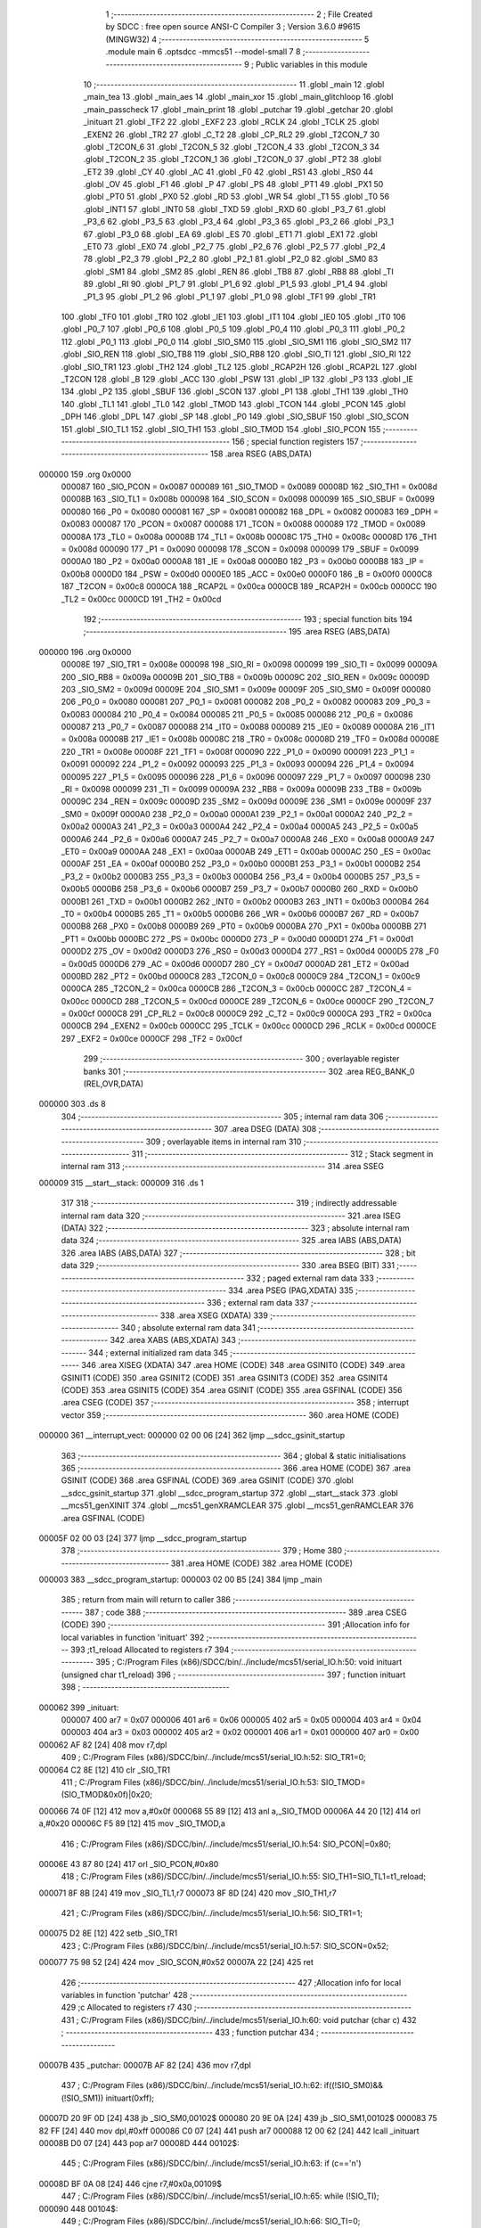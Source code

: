                                       1 ;--------------------------------------------------------
                                      2 ; File Created by SDCC : free open source ANSI-C Compiler
                                      3 ; Version 3.6.0 #9615 (MINGW32)
                                      4 ;--------------------------------------------------------
                                      5 	.module main
                                      6 	.optsdcc -mmcs51 --model-small
                                      7 	
                                      8 ;--------------------------------------------------------
                                      9 ; Public variables in this module
                                     10 ;--------------------------------------------------------
                                     11 	.globl _main
                                     12 	.globl _main_tea
                                     13 	.globl _main_aes
                                     14 	.globl _main_xor
                                     15 	.globl _main_glitchloop
                                     16 	.globl _main_passcheck
                                     17 	.globl _main_print
                                     18 	.globl _putchar
                                     19 	.globl _getchar
                                     20 	.globl _inituart
                                     21 	.globl _TF2
                                     22 	.globl _EXF2
                                     23 	.globl _RCLK
                                     24 	.globl _TCLK
                                     25 	.globl _EXEN2
                                     26 	.globl _TR2
                                     27 	.globl _C_T2
                                     28 	.globl _CP_RL2
                                     29 	.globl _T2CON_7
                                     30 	.globl _T2CON_6
                                     31 	.globl _T2CON_5
                                     32 	.globl _T2CON_4
                                     33 	.globl _T2CON_3
                                     34 	.globl _T2CON_2
                                     35 	.globl _T2CON_1
                                     36 	.globl _T2CON_0
                                     37 	.globl _PT2
                                     38 	.globl _ET2
                                     39 	.globl _CY
                                     40 	.globl _AC
                                     41 	.globl _F0
                                     42 	.globl _RS1
                                     43 	.globl _RS0
                                     44 	.globl _OV
                                     45 	.globl _F1
                                     46 	.globl _P
                                     47 	.globl _PS
                                     48 	.globl _PT1
                                     49 	.globl _PX1
                                     50 	.globl _PT0
                                     51 	.globl _PX0
                                     52 	.globl _RD
                                     53 	.globl _WR
                                     54 	.globl _T1
                                     55 	.globl _T0
                                     56 	.globl _INT1
                                     57 	.globl _INT0
                                     58 	.globl _TXD
                                     59 	.globl _RXD
                                     60 	.globl _P3_7
                                     61 	.globl _P3_6
                                     62 	.globl _P3_5
                                     63 	.globl _P3_4
                                     64 	.globl _P3_3
                                     65 	.globl _P3_2
                                     66 	.globl _P3_1
                                     67 	.globl _P3_0
                                     68 	.globl _EA
                                     69 	.globl _ES
                                     70 	.globl _ET1
                                     71 	.globl _EX1
                                     72 	.globl _ET0
                                     73 	.globl _EX0
                                     74 	.globl _P2_7
                                     75 	.globl _P2_6
                                     76 	.globl _P2_5
                                     77 	.globl _P2_4
                                     78 	.globl _P2_3
                                     79 	.globl _P2_2
                                     80 	.globl _P2_1
                                     81 	.globl _P2_0
                                     82 	.globl _SM0
                                     83 	.globl _SM1
                                     84 	.globl _SM2
                                     85 	.globl _REN
                                     86 	.globl _TB8
                                     87 	.globl _RB8
                                     88 	.globl _TI
                                     89 	.globl _RI
                                     90 	.globl _P1_7
                                     91 	.globl _P1_6
                                     92 	.globl _P1_5
                                     93 	.globl _P1_4
                                     94 	.globl _P1_3
                                     95 	.globl _P1_2
                                     96 	.globl _P1_1
                                     97 	.globl _P1_0
                                     98 	.globl _TF1
                                     99 	.globl _TR1
                                    100 	.globl _TF0
                                    101 	.globl _TR0
                                    102 	.globl _IE1
                                    103 	.globl _IT1
                                    104 	.globl _IE0
                                    105 	.globl _IT0
                                    106 	.globl _P0_7
                                    107 	.globl _P0_6
                                    108 	.globl _P0_5
                                    109 	.globl _P0_4
                                    110 	.globl _P0_3
                                    111 	.globl _P0_2
                                    112 	.globl _P0_1
                                    113 	.globl _P0_0
                                    114 	.globl _SIO_SM0
                                    115 	.globl _SIO_SM1
                                    116 	.globl _SIO_SM2
                                    117 	.globl _SIO_REN
                                    118 	.globl _SIO_TB8
                                    119 	.globl _SIO_RB8
                                    120 	.globl _SIO_TI
                                    121 	.globl _SIO_RI
                                    122 	.globl _SIO_TR1
                                    123 	.globl _TH2
                                    124 	.globl _TL2
                                    125 	.globl _RCAP2H
                                    126 	.globl _RCAP2L
                                    127 	.globl _T2CON
                                    128 	.globl _B
                                    129 	.globl _ACC
                                    130 	.globl _PSW
                                    131 	.globl _IP
                                    132 	.globl _P3
                                    133 	.globl _IE
                                    134 	.globl _P2
                                    135 	.globl _SBUF
                                    136 	.globl _SCON
                                    137 	.globl _P1
                                    138 	.globl _TH1
                                    139 	.globl _TH0
                                    140 	.globl _TL1
                                    141 	.globl _TL0
                                    142 	.globl _TMOD
                                    143 	.globl _TCON
                                    144 	.globl _PCON
                                    145 	.globl _DPH
                                    146 	.globl _DPL
                                    147 	.globl _SP
                                    148 	.globl _P0
                                    149 	.globl _SIO_SBUF
                                    150 	.globl _SIO_SCON
                                    151 	.globl _SIO_TL1
                                    152 	.globl _SIO_TH1
                                    153 	.globl _SIO_TMOD
                                    154 	.globl _SIO_PCON
                                    155 ;--------------------------------------------------------
                                    156 ; special function registers
                                    157 ;--------------------------------------------------------
                                    158 	.area RSEG    (ABS,DATA)
      000000                        159 	.org 0x0000
                           000087   160 _SIO_PCON	=	0x0087
                           000089   161 _SIO_TMOD	=	0x0089
                           00008D   162 _SIO_TH1	=	0x008d
                           00008B   163 _SIO_TL1	=	0x008b
                           000098   164 _SIO_SCON	=	0x0098
                           000099   165 _SIO_SBUF	=	0x0099
                           000080   166 _P0	=	0x0080
                           000081   167 _SP	=	0x0081
                           000082   168 _DPL	=	0x0082
                           000083   169 _DPH	=	0x0083
                           000087   170 _PCON	=	0x0087
                           000088   171 _TCON	=	0x0088
                           000089   172 _TMOD	=	0x0089
                           00008A   173 _TL0	=	0x008a
                           00008B   174 _TL1	=	0x008b
                           00008C   175 _TH0	=	0x008c
                           00008D   176 _TH1	=	0x008d
                           000090   177 _P1	=	0x0090
                           000098   178 _SCON	=	0x0098
                           000099   179 _SBUF	=	0x0099
                           0000A0   180 _P2	=	0x00a0
                           0000A8   181 _IE	=	0x00a8
                           0000B0   182 _P3	=	0x00b0
                           0000B8   183 _IP	=	0x00b8
                           0000D0   184 _PSW	=	0x00d0
                           0000E0   185 _ACC	=	0x00e0
                           0000F0   186 _B	=	0x00f0
                           0000C8   187 _T2CON	=	0x00c8
                           0000CA   188 _RCAP2L	=	0x00ca
                           0000CB   189 _RCAP2H	=	0x00cb
                           0000CC   190 _TL2	=	0x00cc
                           0000CD   191 _TH2	=	0x00cd
                                    192 ;--------------------------------------------------------
                                    193 ; special function bits
                                    194 ;--------------------------------------------------------
                                    195 	.area RSEG    (ABS,DATA)
      000000                        196 	.org 0x0000
                           00008E   197 _SIO_TR1	=	0x008e
                           000098   198 _SIO_RI	=	0x0098
                           000099   199 _SIO_TI	=	0x0099
                           00009A   200 _SIO_RB8	=	0x009a
                           00009B   201 _SIO_TB8	=	0x009b
                           00009C   202 _SIO_REN	=	0x009c
                           00009D   203 _SIO_SM2	=	0x009d
                           00009E   204 _SIO_SM1	=	0x009e
                           00009F   205 _SIO_SM0	=	0x009f
                           000080   206 _P0_0	=	0x0080
                           000081   207 _P0_1	=	0x0081
                           000082   208 _P0_2	=	0x0082
                           000083   209 _P0_3	=	0x0083
                           000084   210 _P0_4	=	0x0084
                           000085   211 _P0_5	=	0x0085
                           000086   212 _P0_6	=	0x0086
                           000087   213 _P0_7	=	0x0087
                           000088   214 _IT0	=	0x0088
                           000089   215 _IE0	=	0x0089
                           00008A   216 _IT1	=	0x008a
                           00008B   217 _IE1	=	0x008b
                           00008C   218 _TR0	=	0x008c
                           00008D   219 _TF0	=	0x008d
                           00008E   220 _TR1	=	0x008e
                           00008F   221 _TF1	=	0x008f
                           000090   222 _P1_0	=	0x0090
                           000091   223 _P1_1	=	0x0091
                           000092   224 _P1_2	=	0x0092
                           000093   225 _P1_3	=	0x0093
                           000094   226 _P1_4	=	0x0094
                           000095   227 _P1_5	=	0x0095
                           000096   228 _P1_6	=	0x0096
                           000097   229 _P1_7	=	0x0097
                           000098   230 _RI	=	0x0098
                           000099   231 _TI	=	0x0099
                           00009A   232 _RB8	=	0x009a
                           00009B   233 _TB8	=	0x009b
                           00009C   234 _REN	=	0x009c
                           00009D   235 _SM2	=	0x009d
                           00009E   236 _SM1	=	0x009e
                           00009F   237 _SM0	=	0x009f
                           0000A0   238 _P2_0	=	0x00a0
                           0000A1   239 _P2_1	=	0x00a1
                           0000A2   240 _P2_2	=	0x00a2
                           0000A3   241 _P2_3	=	0x00a3
                           0000A4   242 _P2_4	=	0x00a4
                           0000A5   243 _P2_5	=	0x00a5
                           0000A6   244 _P2_6	=	0x00a6
                           0000A7   245 _P2_7	=	0x00a7
                           0000A8   246 _EX0	=	0x00a8
                           0000A9   247 _ET0	=	0x00a9
                           0000AA   248 _EX1	=	0x00aa
                           0000AB   249 _ET1	=	0x00ab
                           0000AC   250 _ES	=	0x00ac
                           0000AF   251 _EA	=	0x00af
                           0000B0   252 _P3_0	=	0x00b0
                           0000B1   253 _P3_1	=	0x00b1
                           0000B2   254 _P3_2	=	0x00b2
                           0000B3   255 _P3_3	=	0x00b3
                           0000B4   256 _P3_4	=	0x00b4
                           0000B5   257 _P3_5	=	0x00b5
                           0000B6   258 _P3_6	=	0x00b6
                           0000B7   259 _P3_7	=	0x00b7
                           0000B0   260 _RXD	=	0x00b0
                           0000B1   261 _TXD	=	0x00b1
                           0000B2   262 _INT0	=	0x00b2
                           0000B3   263 _INT1	=	0x00b3
                           0000B4   264 _T0	=	0x00b4
                           0000B5   265 _T1	=	0x00b5
                           0000B6   266 _WR	=	0x00b6
                           0000B7   267 _RD	=	0x00b7
                           0000B8   268 _PX0	=	0x00b8
                           0000B9   269 _PT0	=	0x00b9
                           0000BA   270 _PX1	=	0x00ba
                           0000BB   271 _PT1	=	0x00bb
                           0000BC   272 _PS	=	0x00bc
                           0000D0   273 _P	=	0x00d0
                           0000D1   274 _F1	=	0x00d1
                           0000D2   275 _OV	=	0x00d2
                           0000D3   276 _RS0	=	0x00d3
                           0000D4   277 _RS1	=	0x00d4
                           0000D5   278 _F0	=	0x00d5
                           0000D6   279 _AC	=	0x00d6
                           0000D7   280 _CY	=	0x00d7
                           0000AD   281 _ET2	=	0x00ad
                           0000BD   282 _PT2	=	0x00bd
                           0000C8   283 _T2CON_0	=	0x00c8
                           0000C9   284 _T2CON_1	=	0x00c9
                           0000CA   285 _T2CON_2	=	0x00ca
                           0000CB   286 _T2CON_3	=	0x00cb
                           0000CC   287 _T2CON_4	=	0x00cc
                           0000CD   288 _T2CON_5	=	0x00cd
                           0000CE   289 _T2CON_6	=	0x00ce
                           0000CF   290 _T2CON_7	=	0x00cf
                           0000C8   291 _CP_RL2	=	0x00c8
                           0000C9   292 _C_T2	=	0x00c9
                           0000CA   293 _TR2	=	0x00ca
                           0000CB   294 _EXEN2	=	0x00cb
                           0000CC   295 _TCLK	=	0x00cc
                           0000CD   296 _RCLK	=	0x00cd
                           0000CE   297 _EXF2	=	0x00ce
                           0000CF   298 _TF2	=	0x00cf
                                    299 ;--------------------------------------------------------
                                    300 ; overlayable register banks
                                    301 ;--------------------------------------------------------
                                    302 	.area REG_BANK_0	(REL,OVR,DATA)
      000000                        303 	.ds 8
                                    304 ;--------------------------------------------------------
                                    305 ; internal ram data
                                    306 ;--------------------------------------------------------
                                    307 	.area DSEG    (DATA)
                                    308 ;--------------------------------------------------------
                                    309 ; overlayable items in internal ram 
                                    310 ;--------------------------------------------------------
                                    311 ;--------------------------------------------------------
                                    312 ; Stack segment in internal ram 
                                    313 ;--------------------------------------------------------
                                    314 	.area	SSEG
      000009                        315 __start__stack:
      000009                        316 	.ds	1
                                    317 
                                    318 ;--------------------------------------------------------
                                    319 ; indirectly addressable internal ram data
                                    320 ;--------------------------------------------------------
                                    321 	.area ISEG    (DATA)
                                    322 ;--------------------------------------------------------
                                    323 ; absolute internal ram data
                                    324 ;--------------------------------------------------------
                                    325 	.area IABS    (ABS,DATA)
                                    326 	.area IABS    (ABS,DATA)
                                    327 ;--------------------------------------------------------
                                    328 ; bit data
                                    329 ;--------------------------------------------------------
                                    330 	.area BSEG    (BIT)
                                    331 ;--------------------------------------------------------
                                    332 ; paged external ram data
                                    333 ;--------------------------------------------------------
                                    334 	.area PSEG    (PAG,XDATA)
                                    335 ;--------------------------------------------------------
                                    336 ; external ram data
                                    337 ;--------------------------------------------------------
                                    338 	.area XSEG    (XDATA)
                                    339 ;--------------------------------------------------------
                                    340 ; absolute external ram data
                                    341 ;--------------------------------------------------------
                                    342 	.area XABS    (ABS,XDATA)
                                    343 ;--------------------------------------------------------
                                    344 ; external initialized ram data
                                    345 ;--------------------------------------------------------
                                    346 	.area XISEG   (XDATA)
                                    347 	.area HOME    (CODE)
                                    348 	.area GSINIT0 (CODE)
                                    349 	.area GSINIT1 (CODE)
                                    350 	.area GSINIT2 (CODE)
                                    351 	.area GSINIT3 (CODE)
                                    352 	.area GSINIT4 (CODE)
                                    353 	.area GSINIT5 (CODE)
                                    354 	.area GSINIT  (CODE)
                                    355 	.area GSFINAL (CODE)
                                    356 	.area CSEG    (CODE)
                                    357 ;--------------------------------------------------------
                                    358 ; interrupt vector 
                                    359 ;--------------------------------------------------------
                                    360 	.area HOME    (CODE)
      000000                        361 __interrupt_vect:
      000000 02 00 06         [24]  362 	ljmp	__sdcc_gsinit_startup
                                    363 ;--------------------------------------------------------
                                    364 ; global & static initialisations
                                    365 ;--------------------------------------------------------
                                    366 	.area HOME    (CODE)
                                    367 	.area GSINIT  (CODE)
                                    368 	.area GSFINAL (CODE)
                                    369 	.area GSINIT  (CODE)
                                    370 	.globl __sdcc_gsinit_startup
                                    371 	.globl __sdcc_program_startup
                                    372 	.globl __start__stack
                                    373 	.globl __mcs51_genXINIT
                                    374 	.globl __mcs51_genXRAMCLEAR
                                    375 	.globl __mcs51_genRAMCLEAR
                                    376 	.area GSFINAL (CODE)
      00005F 02 00 03         [24]  377 	ljmp	__sdcc_program_startup
                                    378 ;--------------------------------------------------------
                                    379 ; Home
                                    380 ;--------------------------------------------------------
                                    381 	.area HOME    (CODE)
                                    382 	.area HOME    (CODE)
      000003                        383 __sdcc_program_startup:
      000003 02 00 B5         [24]  384 	ljmp	_main
                                    385 ;	return from main will return to caller
                                    386 ;--------------------------------------------------------
                                    387 ; code
                                    388 ;--------------------------------------------------------
                                    389 	.area CSEG    (CODE)
                                    390 ;------------------------------------------------------------
                                    391 ;Allocation info for local variables in function 'inituart'
                                    392 ;------------------------------------------------------------
                                    393 ;t1_reload                 Allocated to registers r7 
                                    394 ;------------------------------------------------------------
                                    395 ;	C:/Program Files (x86)/SDCC/bin/../include/mcs51/serial_IO.h:50: void inituart (unsigned char t1_reload)
                                    396 ;	-----------------------------------------
                                    397 ;	 function inituart
                                    398 ;	-----------------------------------------
      000062                        399 _inituart:
                           000007   400 	ar7 = 0x07
                           000006   401 	ar6 = 0x06
                           000005   402 	ar5 = 0x05
                           000004   403 	ar4 = 0x04
                           000003   404 	ar3 = 0x03
                           000002   405 	ar2 = 0x02
                           000001   406 	ar1 = 0x01
                           000000   407 	ar0 = 0x00
      000062 AF 82            [24]  408 	mov	r7,dpl
                                    409 ;	C:/Program Files (x86)/SDCC/bin/../include/mcs51/serial_IO.h:52: SIO_TR1=0;
      000064 C2 8E            [12]  410 	clr	_SIO_TR1
                                    411 ;	C:/Program Files (x86)/SDCC/bin/../include/mcs51/serial_IO.h:53: SIO_TMOD=(SIO_TMOD&0x0f)|0x20;
      000066 74 0F            [12]  412 	mov	a,#0x0f
      000068 55 89            [12]  413 	anl	a,_SIO_TMOD
      00006A 44 20            [12]  414 	orl	a,#0x20
      00006C F5 89            [12]  415 	mov	_SIO_TMOD,a
                                    416 ;	C:/Program Files (x86)/SDCC/bin/../include/mcs51/serial_IO.h:54: SIO_PCON|=0x80;
      00006E 43 87 80         [24]  417 	orl	_SIO_PCON,#0x80
                                    418 ;	C:/Program Files (x86)/SDCC/bin/../include/mcs51/serial_IO.h:55: SIO_TH1=SIO_TL1=t1_reload;
      000071 8F 8B            [24]  419 	mov	_SIO_TL1,r7
      000073 8F 8D            [24]  420 	mov	_SIO_TH1,r7
                                    421 ;	C:/Program Files (x86)/SDCC/bin/../include/mcs51/serial_IO.h:56: SIO_TR1=1;
      000075 D2 8E            [12]  422 	setb	_SIO_TR1
                                    423 ;	C:/Program Files (x86)/SDCC/bin/../include/mcs51/serial_IO.h:57: SIO_SCON=0x52;
      000077 75 98 52         [24]  424 	mov	_SIO_SCON,#0x52
      00007A 22               [24]  425 	ret
                                    426 ;------------------------------------------------------------
                                    427 ;Allocation info for local variables in function 'putchar'
                                    428 ;------------------------------------------------------------
                                    429 ;c                         Allocated to registers r7 
                                    430 ;------------------------------------------------------------
                                    431 ;	C:/Program Files (x86)/SDCC/bin/../include/mcs51/serial_IO.h:60: void putchar (char c)
                                    432 ;	-----------------------------------------
                                    433 ;	 function putchar
                                    434 ;	-----------------------------------------
      00007B                        435 _putchar:
      00007B AF 82            [24]  436 	mov	r7,dpl
                                    437 ;	C:/Program Files (x86)/SDCC/bin/../include/mcs51/serial_IO.h:62: if((!SIO_SM0)&&(!SIO_SM1)) inituart(0xff);
      00007D 20 9F 0D         [24]  438 	jb	_SIO_SM0,00102$
      000080 20 9E 0A         [24]  439 	jb	_SIO_SM1,00102$
      000083 75 82 FF         [24]  440 	mov	dpl,#0xff
      000086 C0 07            [24]  441 	push	ar7
      000088 12 00 62         [24]  442 	lcall	_inituart
      00008B D0 07            [24]  443 	pop	ar7
      00008D                        444 00102$:
                                    445 ;	C:/Program Files (x86)/SDCC/bin/../include/mcs51/serial_IO.h:63: if (c=='\n')
      00008D BF 0A 08         [24]  446 	cjne	r7,#0x0a,00109$
                                    447 ;	C:/Program Files (x86)/SDCC/bin/../include/mcs51/serial_IO.h:65: while (!SIO_TI);
      000090                        448 00104$:
                                    449 ;	C:/Program Files (x86)/SDCC/bin/../include/mcs51/serial_IO.h:66: SIO_TI=0;
      000090 10 99 02         [24]  450 	jbc	_SIO_TI,00136$
      000093 80 FB            [24]  451 	sjmp	00104$
      000095                        452 00136$:
                                    453 ;	C:/Program Files (x86)/SDCC/bin/../include/mcs51/serial_IO.h:67: SIO_SBUF='\r';
      000095 75 99 0D         [24]  454 	mov	_SIO_SBUF,#0x0d
                                    455 ;	C:/Program Files (x86)/SDCC/bin/../include/mcs51/serial_IO.h:69: while (!SIO_TI);
      000098                        456 00109$:
                                    457 ;	C:/Program Files (x86)/SDCC/bin/../include/mcs51/serial_IO.h:70: SIO_TI=0;
      000098 10 99 02         [24]  458 	jbc	_SIO_TI,00137$
      00009B 80 FB            [24]  459 	sjmp	00109$
      00009D                        460 00137$:
                                    461 ;	C:/Program Files (x86)/SDCC/bin/../include/mcs51/serial_IO.h:71: SIO_SBUF=c;
      00009D 8F 99            [24]  462 	mov	_SIO_SBUF,r7
      00009F 22               [24]  463 	ret
                                    464 ;------------------------------------------------------------
                                    465 ;Allocation info for local variables in function 'getchar'
                                    466 ;------------------------------------------------------------
                                    467 ;c                         Allocated to registers 
                                    468 ;------------------------------------------------------------
                                    469 ;	C:/Program Files (x86)/SDCC/bin/../include/mcs51/serial_IO.h:74: char getchar (void)
                                    470 ;	-----------------------------------------
                                    471 ;	 function getchar
                                    472 ;	-----------------------------------------
      0000A0                        473 _getchar:
                                    474 ;	C:/Program Files (x86)/SDCC/bin/../include/mcs51/serial_IO.h:78: if((!SIO_SM0)&&(!SIO_SM1)) inituart(0xff);
      0000A0 20 9F 09         [24]  475 	jb	_SIO_SM0,00104$
      0000A3 20 9E 06         [24]  476 	jb	_SIO_SM1,00104$
      0000A6 75 82 FF         [24]  477 	mov	dpl,#0xff
      0000A9 12 00 62         [24]  478 	lcall	_inituart
                                    479 ;	C:/Program Files (x86)/SDCC/bin/../include/mcs51/serial_IO.h:80: while (!SIO_RI);
      0000AC                        480 00104$:
                                    481 ;	C:/Program Files (x86)/SDCC/bin/../include/mcs51/serial_IO.h:81: SIO_RI=0;
      0000AC 10 98 02         [24]  482 	jbc	_SIO_RI,00123$
      0000AF 80 FB            [24]  483 	sjmp	00104$
      0000B1                        484 00123$:
                                    485 ;	C:/Program Files (x86)/SDCC/bin/../include/mcs51/serial_IO.h:82: c=SIO_SBUF;
      0000B1 85 99 82         [24]  486 	mov	dpl,_SIO_SBUF
                                    487 ;	C:/Program Files (x86)/SDCC/bin/../include/mcs51/serial_IO.h:83: return c;
      0000B4 22               [24]  488 	ret
                                    489 ;------------------------------------------------------------
                                    490 ;Allocation info for local variables in function 'main'
                                    491 ;------------------------------------------------------------
                                    492 ;mode                      Allocated to registers r7 
                                    493 ;------------------------------------------------------------
                                    494 ;	main.c:34: void main(void) 
                                    495 ;	-----------------------------------------
                                    496 ;	 function main
                                    497 ;	-----------------------------------------
      0000B5                        498 _main:
                                    499 ;	main.c:40: inituart(248);	// 4800 baud with 7.37 MHz clock
      0000B5 75 82 F8         [24]  500 	mov	dpl,#0xf8
      0000B8 12 00 62         [24]  501 	lcall	_inituart
                                    502 ;	main.c:41: trigger_low();
      0000BB 53 90 FE         [24]  503 	anl	_P1,#0xfe
                                    504 ;	main.c:44: putchar('\n');
      0000BE 75 82 0A         [24]  505 	mov	dpl,#0x0a
      0000C1 12 00 7B         [24]  506 	lcall	_putchar
                                    507 ;	main.c:46: mode = get_mode();
      0000C4 E5 B0            [12]  508 	mov	a,_P3
      0000C6 C4               [12]  509 	swap	a
      0000C7 23               [12]  510 	rl	a
                                    511 ;	main.c:49: switch(mode)
      0000C8 54 07            [12]  512 	anl	a,#(0x1f&0x07)
      0000CA FF               [12]  513 	mov	r7,a
      0000CB 24 FA            [12]  514 	add	a,#0xff - 0x05
      0000CD 40 24            [24]  515 	jc	00107$
      0000CF EF               [12]  516 	mov	a,r7
      0000D0 2F               [12]  517 	add	a,r7
                                    518 ;	main.c:51: case MODE_PRINT:
      0000D1 90 00 D5         [24]  519 	mov	dptr,#00120$
      0000D4 73               [24]  520 	jmp	@a+dptr
      0000D5                        521 00120$:
      0000D5 80 0A            [24]  522 	sjmp	00101$
      0000D7 80 0B            [24]  523 	sjmp	00102$
      0000D9 80 0C            [24]  524 	sjmp	00103$
      0000DB 80 0D            [24]  525 	sjmp	00104$
      0000DD 80 0E            [24]  526 	sjmp	00105$
      0000DF 80 0F            [24]  527 	sjmp	00106$
      0000E1                        528 00101$:
                                    529 ;	main.c:52: main_print();
      0000E1 12 0D 73         [24]  530 	lcall	_main_print
                                    531 ;	main.c:54: case MODE_PASSCHECK:
      0000E4                        532 00102$:
                                    533 ;	main.c:55: main_passcheck();
      0000E4 12 0C 96         [24]  534 	lcall	_main_passcheck
                                    535 ;	main.c:57: case MODE_GLITCHLOOP:
      0000E7                        536 00103$:
                                    537 ;	main.c:58: main_glitchloop();
      0000E7 12 0B 72         [24]  538 	lcall	_main_glitchloop
                                    539 ;	main.c:60: case MODE_XOR:
      0000EA                        540 00104$:
                                    541 ;	main.c:61: main_xor();
      0000EA 12 1A D0         [24]  542 	lcall	_main_xor
                                    543 ;	main.c:63: case MODE_AES:
      0000ED                        544 00105$:
                                    545 ;	main.c:64: main_aes();
      0000ED 12 00 F8         [24]  546 	lcall	_main_aes
                                    547 ;	main.c:66: case MODE_TEA:
      0000F0                        548 00106$:
                                    549 ;	main.c:67: main_tea();
      0000F0 12 19 A5         [24]  550 	lcall	_main_tea
                                    551 ;	main.c:71: }
      0000F3                        552 00107$:
                                    553 ;	main.c:77: getchar();
      0000F3 12 00 A0         [24]  554 	lcall	_getchar
                                    555 ;	main.c:80: while(1);
      0000F6                        556 00109$:
      0000F6 80 FE            [24]  557 	sjmp	00109$
                                    558 	.area CSEG    (CODE)
                                    559 	.area CONST   (CODE)
                                    560 	.area XINIT   (CODE)
                                    561 	.area CABS    (ABS,CODE)
